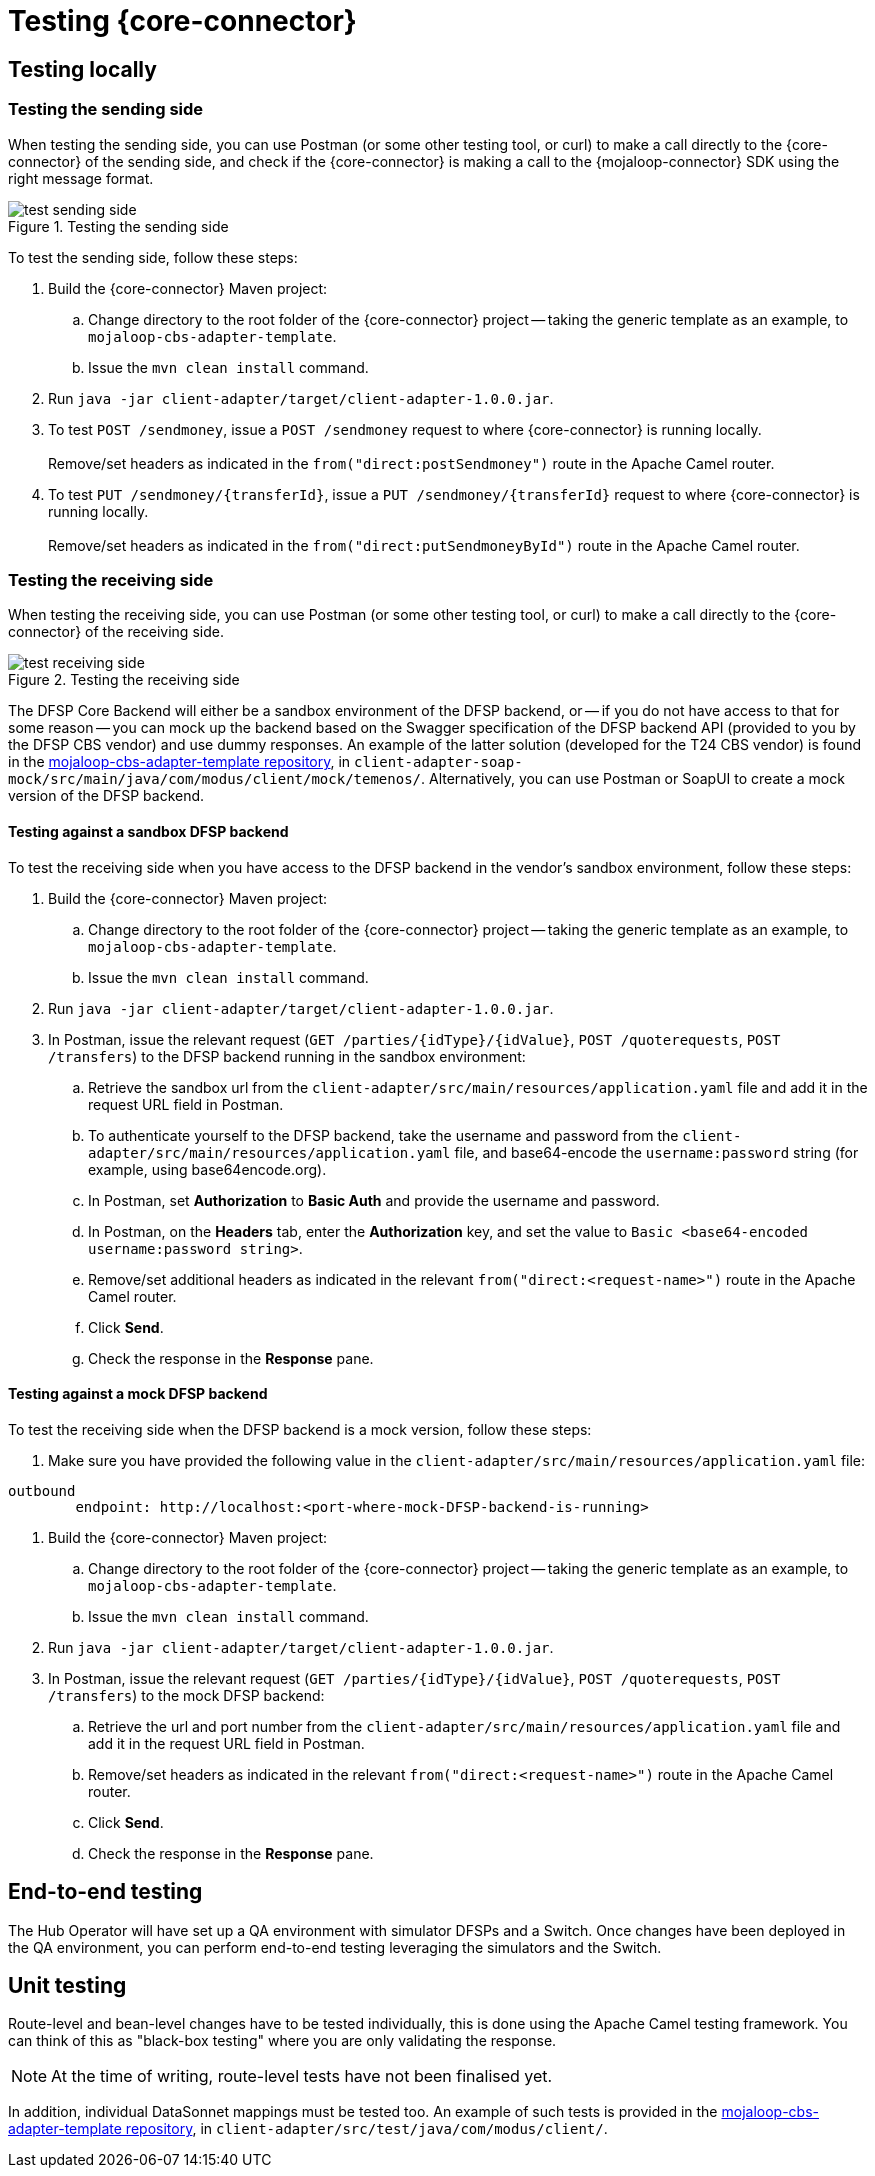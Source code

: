 = Testing {core-connector}

== Testing locally 

=== Testing the sending side

When testing the sending side, you can use Postman (or some other testing tool, or curl) to make a call directly to the {core-connector} of the sending side, and check if the {core-connector} is making a call to the {mojaloop-connector} SDK using the right message format. 

.Testing the sending side
image::test_sending_side.png[]

To test the sending side, follow these steps:

. Build the {core-connector} Maven project:
.. Change directory to the root folder of the {core-connector} project -- taking the generic template as an example, to `mojaloop-cbs-adapter-template`.
.. Issue the `mvn clean install` command.
. Run `java -jar client-adapter/target/client-adapter-1.0.0.jar`.
. To test `POST /sendmoney`, issue a `POST /sendmoney` request to where {core-connector} is running locally. +
 +
Remove/set headers as indicated in the `from("direct:postSendmoney")` route in the Apache Camel router.
. To test `PUT /sendmoney/{transferId}`, issue a `PUT /sendmoney/{transferId}` request to where {core-connector} is running locally. +
 +
Remove/set headers as indicated in the `from("direct:putSendmoneyById")` route in the Apache Camel router.

=== Testing the receiving side

When testing the receiving side, you can use Postman (or some other testing tool, or curl) to make a call directly to the {core-connector} of the receiving side. 

.Testing the receiving side
image::test_receiving_side.png[]

The DFSP Core Backend will either be a sandbox environment of the DFSP backend, or -- if you do not have access to that for some reason -- you can mock up the backend based on the Swagger specification of the DFSP backend API (provided to you by the DFSP CBS vendor) and use dummy responses. An example of the latter solution (developed for the T24 CBS vendor) is found in the https://github.com/modusintegration/mojaloop-cbs-adapter-template[mojaloop-cbs-adapter-template repository], in `client-adapter-soap-mock/src/main/java/com/modus/client/mock/temenos/`. Alternatively, you can use Postman or SoapUI to create a mock version of the DFSP backend.

==== Testing against a sandbox DFSP backend 

To test the receiving side when you have access to the DFSP backend in the vendor's sandbox environment, follow these steps:

. Build the {core-connector} Maven project:
.. Change directory to the root folder of the {core-connector} project -- taking the generic template as an example, to `mojaloop-cbs-adapter-template`.
.. Issue the `mvn clean install` command.
. Run `java -jar client-adapter/target/client-adapter-1.0.0.jar`.
. In Postman, issue the relevant request (`GET /parties/{idType}/{idValue}`, `POST /quoterequests`, `POST /transfers`) to the DFSP backend running in the sandbox environment:
.. Retrieve the sandbox url from the `client-adapter/src/main/resources/application.yaml` file and add it in the request URL field in Postman. +
.. To authenticate yourself to the DFSP backend, take the username and password from the `client-adapter/src/main/resources/application.yaml` file, and base64-encode the `username:password` string (for example, using base64encode.org).
.. In Postman, set *Authorization* to *Basic Auth* and provide the username and password.
.. In Postman, on the *Headers* tab, enter the *Authorization* key, and set the value to `Basic <base64-encoded username:password string>`.
.. Remove/set additional headers as indicated in the relevant `from("direct:<request-name>")` route in the Apache Camel router.
.. Click **Send**.
.. Check the response in the *Response* pane.

==== Testing against a mock DFSP backend

To test the receiving side when the DFSP backend is a mock version, follow these steps:

. Make sure you have provided the following value in the `client-adapter/src/main/resources/application.yaml` file: +
----
outbound
	endpoint: http://localhost:<port-where-mock-DFSP-backend-is-running>
----
. Build the {core-connector} Maven project:
.. Change directory to the root folder of the {core-connector} project -- taking the generic template as an example, to `mojaloop-cbs-adapter-template`.
.. Issue the `mvn clean install` command.
. Run `java -jar client-adapter/target/client-adapter-1.0.0.jar`.
. In Postman, issue the relevant request (`GET /parties/{idType}/{idValue}`, `POST /quoterequests`, `POST /transfers`) to the mock DFSP backend:
.. Retrieve the url and port number from the `client-adapter/src/main/resources/application.yaml` file and add it in the request URL field in Postman. +
.. Remove/set headers as indicated in the relevant `from("direct:<request-name>")` route in the Apache Camel router.
.. Click **Send**.
.. Check the response in the *Response* pane.

== End-to-end testing

The Hub Operator will have set up a QA environment with simulator DFSPs and a Switch. Once changes have been deployed in the QA environment, you can perform end-to-end testing leveraging the simulators and the Switch. 

== Unit testing

Route-level and bean-level changes have to be tested individually, this is done using the Apache Camel testing framework. You can think of this as "black-box testing" where you are only validating the response.

NOTE: At the time of writing, route-level tests have not been finalised yet.

In addition, individual DataSonnet mappings must be tested too. An example of such tests is provided in the https://github.com/modusintegration/mojaloop-cbs-adapter-template[mojaloop-cbs-adapter-template repository], in `client-adapter/src/test/java/com/modus/client/`.